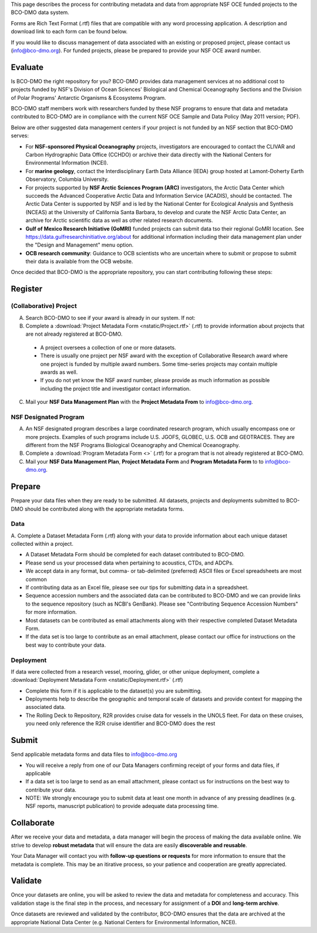 
This page describes the process for contributing metadata
and data from appropriate NSF OCE funded projects to the BCO-DMO data system.

Forms are Rich Text Format (.rtf) files that are compatible with any word processing application.
A description and download link to each form can be found below.

If you would like to discuss management of data associated with an existing or
proposed project, please contact us (info@bco-dmo.org). For funded projects, please
be prepared to provide your NSF OCE award number.


Evaluate
========
Is BCO-DMO the right repository for you? BCO-DMO provides data management services at no additional cost to projects funded
by NSF's Division of Ocean Sciences' Biological and Chemical Oceanography Sections and the
Division of Polar Programs' Antarctic Organisms & Ecosystems Program.

BCO-DMO staff members work with researchers funded by these NSF programs to ensure that data and
metadata contributed to BCO-DMO are in compliance with the current NSF OCE Sample and Data Policy
(May 2011 version; PDF).

Below are other suggested data management centers if your project is not funded by an NSF section that
BCO-DMO serves:

* For **NSF-sponsored Physical Oceanography** projects, investigators are encouraged to contact
  the CLIVAR and Carbon Hydrographic Data Office (CCHDO) or archive their data directly
  with the National Centers for Environmental Information (NCEI).
* For **marine geology**, contact the Interdisciplinary Earth Data Alliance (IEDA) group
  hosted at Lamont-Doherty Earth Observatory, Columbia University.
* For projects supported by **NSF Arctic Sciences Program (ARC)** investigators,
  the Arctic Data Center which succeeds the Advanced Cooperative Arctic Data and Information Service (ACADIS),
  should be contacted. The Arctic Data Center is supported by NSF and is led by the
  National Center for Ecological Analysis and Synthesis (NCEAS) at the University of California Santa Barbara,
  to develop and curate the NSF Arctic Data Center, an archive for Arctic scientific data as well as other related
  research documents.
* **Gulf of Mexico Research Initiative (GoMRI)** funded projects can submit data tso their regional GoMRI location.
  See https://data.gulfresearchinitiative.org/about for additional information including their data
  management plan under the "Design and Management" menu option.
* **OCB research community**: Guidance to OCB scientists who are uncertain where to submit or propose to
  submit their data is available from the OCB website.

Once decided that BCO-DMO is the appropriate repository, you can start contributing following these steps:

.. image:: nstatic/pic_steps_contribute.PNG
   :width: 400px
   :height: 225px
   :scale: 100 %
   :alt: This is text
   :align: center

Register
========
(Collaborative) Project
~~~~~~~~~~~~~~~~~~~~~~~~~~
A. Search BCO-DMO to see if your award is already in our system. If not:

B. Complete a :download:`Project Metadata Form <nstatic/Project.rtf>` (.rtf) to provide information about
   projects that are not already registered at BCO-DMO.

  * A project oversees a collection of one or more datasets.
  * There is usually one project per NSF award with the exception of Collaborative Research award
    where one project is funded by multiple award numbers. Some time-series projects may contain
    multiple awards as well.
  * If you do not yet know the NSF award number, please provide as much information as possible
    including the project title and investigator contact information.

C. Mail your **NSF Data Management Plan** with the **Project Metadata From** to info@bco-dmo.org.

NSF Designated Program
~~~~~~~~~~~~~~~~~~~~~~~~~~~~~~~~~~~
A. An NSF designated program describes a large coordinated research program, which usually
   encompass one or more projects. Examples of such programs include U.S. JGOFS, GLOBEC, U.S. OCB and GEOTRACES.
   They are different from the NSF Programs Biological Oceanography and Chemical Oceanography.

B. Complete a :download:`Program Metadata Form <>` (.rtf) for a program that is not already registered at BCO-DMO.

C. Mail your **NSF Data Management Plan**, **Project Metadata Form** and **Program Metadata Form** to
   to info@bco-dmo.org.



Prepare
=======
Prepare your data files when they are ready to be submitted. All datasets, projects and deployments submitted
to BCO-DMO should be contributed along with the appropriate metadata forms.

Data
~~~~
A. Complete a Dataset Metadata Form (.rtf) along with your data to provide information about each unique
dataset collected within a project.

* A Dataset Metadata Form should be completed for each dataset contributed to BCO-DMO.
* Please send us your processed data when pertaining to acoustics, CTDs, and ADCPs.
* We accept data in any format, but comma- or tab-delimited (preferred) ASCII files or Excel spreadsheets are most common
* If contributing data as an Excel file, please see our tips for submitting data in a spreadsheet.
* Sequence accession numbers and the associated data can be contributed to BCO-DMO and we can provide links to the sequence repository (such as NCBI's GenBank). Please see "Contributing Sequence Accession Numbers" for more information.
* Most datasets can be contributed as email attachments along with their respective completed Dataset Metadata Form.
* If the data set is too large to contribute as an email attachment, please contact our office for instructions on the best way to contribute your data.


Deployment
~~~~~~~~~~~
If data were collected from a research vessel, mooring, glider, or other unique deployment,
complete a :download:`Deployment Metadata Form <nstatic/Deployment.rtf>` (.rtf)

* Complete this form if it is applicable to the dataset(s) you are submitting.
* Deployments help to describe the geographic and temporal scale of datasets and provide
  context for mapping the associated data.
* The Rolling Deck to Repository, R2R provides cruise data for vessels in the UNOLS fleet.
  For data on these cruises, you need only reference the R2R cruise identifier and BCO-DMO
  does the rest



Submit
=======
Send applicable metadata forms and data files to info@bco-dmo.org

* You will receive a reply from one of our Data Managers confirming receipt of
  your forms and data files, if applicable
* If a data set is too large to send as an email attachment, please contact us for
  instructions on the best way to contribute your data.
* NOTE: We strongly encourage you to submit data at  least one month in advance of
  any pressing deadlines (e.g. NSF reports, manuscript publication) to provide adequate
  data processing time.


Collaborate
===========
After we receive your data and metadata, a data manager will begin the process of
making the data available online. We strive to develop **robust metadata** that will
ensure the data are easily **discoverable and reusable**.

Your Data Manager will contact you with **follow-up questions or requests** for
more information to ensure that the metadata is complete. This may be an itirative process,
so your patience and cooperation are greatly appreciated.


Validate
========
Once your datasets are online, you will be asked to review the data and metadata
for completeness and accuracy. This validation stage is the final step in the process,
and necessary for assignment of a **DOI** and **long-term archive**.

Once datasets are reviewed and validated by the contributor, BCO-DMO ensures that the data are archived
at the appropriate National Data Center (e.g. National Centers for Environmental Information, NCEI).
